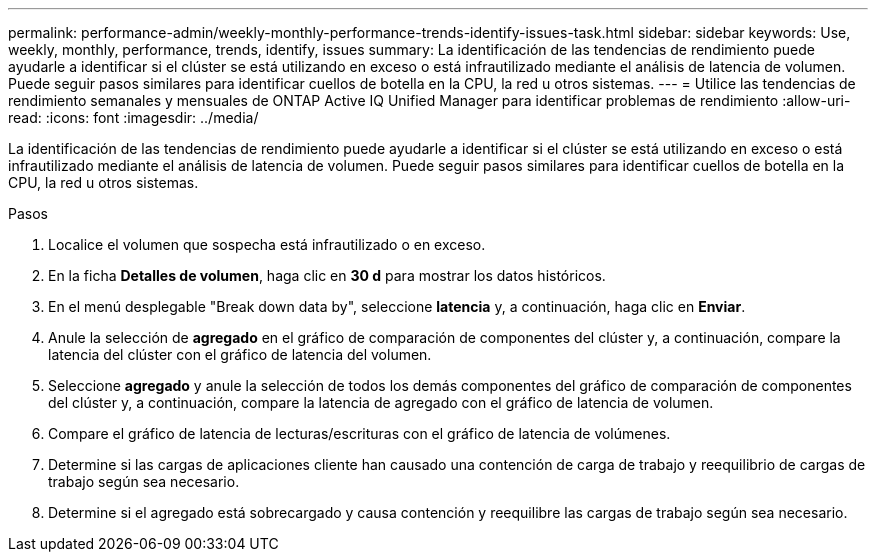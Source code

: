 ---
permalink: performance-admin/weekly-monthly-performance-trends-identify-issues-task.html 
sidebar: sidebar 
keywords: Use, weekly, monthly, performance, trends, identify, issues 
summary: La identificación de las tendencias de rendimiento puede ayudarle a identificar si el clúster se está utilizando en exceso o está infrautilizado mediante el análisis de latencia de volumen. Puede seguir pasos similares para identificar cuellos de botella en la CPU, la red u otros sistemas. 
---
= Utilice las tendencias de rendimiento semanales y mensuales de ONTAP Active IQ Unified Manager para identificar problemas de rendimiento
:allow-uri-read: 
:icons: font
:imagesdir: ../media/


[role="lead"]
La identificación de las tendencias de rendimiento puede ayudarle a identificar si el clúster se está utilizando en exceso o está infrautilizado mediante el análisis de latencia de volumen. Puede seguir pasos similares para identificar cuellos de botella en la CPU, la red u otros sistemas.

.Pasos
. Localice el volumen que sospecha está infrautilizado o en exceso.
. En la ficha *Detalles de volumen*, haga clic en *30 d* para mostrar los datos históricos.
. En el menú desplegable "Break down data by", seleccione *latencia* y, a continuación, haga clic en *Enviar*.
. Anule la selección de *agregado* en el gráfico de comparación de componentes del clúster y, a continuación, compare la latencia del clúster con el gráfico de latencia del volumen.
. Seleccione *agregado* y anule la selección de todos los demás componentes del gráfico de comparación de componentes del clúster y, a continuación, compare la latencia de agregado con el gráfico de latencia de volumen.
. Compare el gráfico de latencia de lecturas/escrituras con el gráfico de latencia de volúmenes.
. Determine si las cargas de aplicaciones cliente han causado una contención de carga de trabajo y reequilibrio de cargas de trabajo según sea necesario.
. Determine si el agregado está sobrecargado y causa contención y reequilibre las cargas de trabajo según sea necesario.

